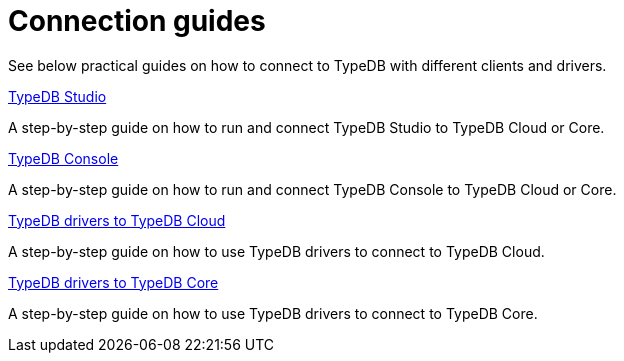 = Connection guides

//To connect to TypeDB, you can use any TypeDB client or driver.
See below practical guides on how to connect to TypeDB with different clients and drivers.

////
TypeDB clients are able to connect to TypeDB via gRPC based TypeDB protocol and provide an interface for using them.
Among TypeDB clients, there are libraries called TypeDB drivers,
that provide driver API for native programmatic access to TypeDB.

All TypeDB clients are able to connect to TypeDB, use encryption and authentication, manage sessions and transactions,
use high availability and load-balancing features, send any valid TypeQL queries, and stream responses.
////

[cols-2]
--
.xref:guides::connection/studio.adoc[TypeDB Studio]
[.clickable]
****
A step-by-step guide on how to run and connect TypeDB Studio to TypeDB Cloud or Core.
****
//Integrated developer environment (IDE) with database manager, type browser, type editor, text editor, and file browser.

.xref:connection/console.adoc[TypeDB Console]
[.clickable]
****
A step-by-step guide on how to run and connect TypeDB Console to TypeDB Cloud or Core.
****

.xref:guides::connection/drivers-cloud.adoc[TypeDB drivers to TypeDB Cloud]
[.clickable]
****
A step-by-step guide on how to use TypeDB drivers to connect to TypeDB Cloud.
****

.xref:guides::connection/drivers-core.adoc[TypeDB drivers to TypeDB Core]
[.clickable]
****
A step-by-step guide on how to use TypeDB drivers to connect to TypeDB Core.
****
--
